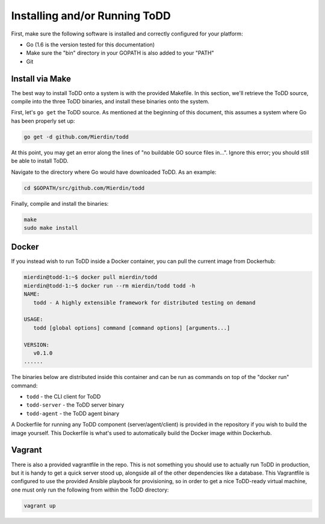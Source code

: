 Installing and/or Running ToDD
================================

First, make sure the following software is installed and correctly configured for your platform:

- Go (1.6 is the version tested for this documentation)
- Make sure the "bin" directory in your GOPATH is also added to your "PATH"
- Git

Install via Make
----------

The best way to install ToDD onto a system is with the provided Makefile. In this section, we'll retrieve the ToDD source, compile into the three ToDD binaries, and install these binaries onto the system.

First, let's ``go get`` the ToDD source. As mentioned at the beginning of this document, this assumes a system where Go has been properly set up:

.. code-block:: text

    go get -d github.com/Mierdin/todd

At this point, you may get an error along the lines of "no buildable GO source files in...". Ignore this error; you should still be able to install ToDD.

Navigate to the directory where Go would have downloaded ToDD. As an example:

.. code-block:: text

    cd $GOPATH/src/github.com/Mierdin/todd

Finally, compile and install the binaries:

.. code-block:: text

    make
    sudo make install

Docker
----------
If you instead wish to run ToDD inside a Docker container, you can pull the current image from Dockerhub:

.. code-block:: text

    mierdin@todd-1:~$ docker pull mierdin/todd
    mierdin@todd-1:~$ docker run --rm mierdin/todd todd -h                        
    NAME:
       todd - A highly extensible framework for distributed testing on demand

    USAGE:
       todd [global options] command [command options] [arguments...]

    VERSION:
       v0.1.0
    ......

The binaries below are distributed inside this container and can be run as commands on top of the "docker run" command:

- ``todd`` - the CLI client for ToDD
- ``todd-server`` - the ToDD server binary
- ``todd-agent`` - the ToDD agent binary

A Dockerfile for running any ToDD component (server/agent/client) is provided in the repository if you wish to build the image yourself. This Dockerfile is what's used to automatically build the Docker image within Dockerhub.

Vagrant
----------
There is also a provided vagrantfile in the repo. This is not something you should use to actually run ToDD in production, but it is handy to get a quick server stood up, alongside all of the other dependencies like a database. This Vagrantfile is configured to use the provided Ansible playbook for provisioning, so in order to get a nice ToDD-ready virtual machine, one must only run the following from within the ToDD directory:

.. code-block:: text

    vagrant up